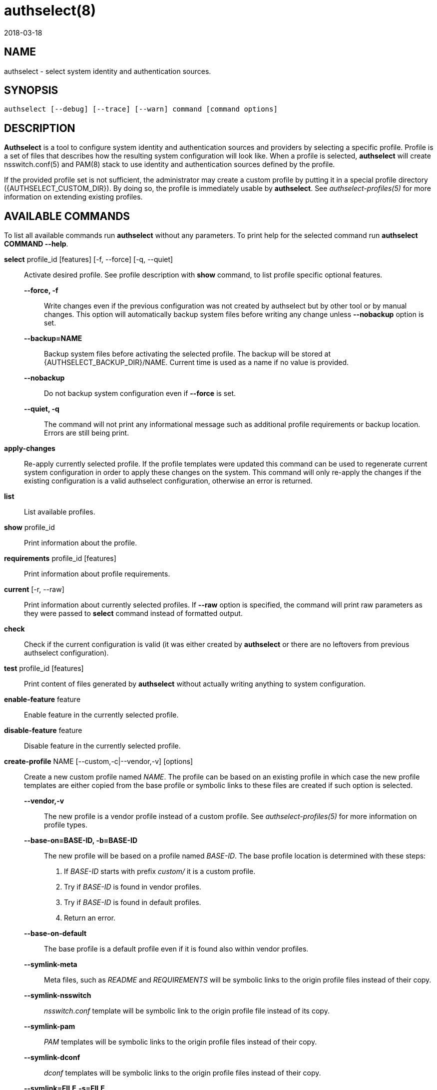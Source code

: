 authselect(8)
=============
:revdate: 2018-03-18

NAME
----

authselect - select system identity and authentication sources.

SYNOPSIS
--------
 authselect [--debug] [--trace] [--warn] command [command options] 

DESCRIPTION
-----------
*Authselect* is a tool to configure system identity and authentication sources
and providers by selecting a specific profile. Profile is a set of files that
describes how the resulting system configuration will look like. When a profile
is selected, *authselect* will create nsswitch.conf(5) and PAM(8) stack to use
identity and authentication sources defined by the profile.

If the provided profile set is not sufficient, the administrator may create
a custom profile by putting it in a special profile directory
({AUTHSELECT_CUSTOM_DIR}). By doing so, the profile is immediately
usable by *authselect*. See _authselect-profiles(5)_ for more information
on extending existing profiles.

AVAILABLE COMMANDS
------------------
To list all available commands run *authselect* without any parameters.
To print help for the selected command run *authselect COMMAND --help*.

*select* profile_id [features] [-f, --force] [-q, --quiet]::
    Activate desired profile. See profile description with *show* command,
    to list profile specific optional features.

    *--force, -f*:::
        Write changes even if the previous configuration was not created by
        authselect but by other tool or by manual changes. This option will
        automatically backup system files before writing any change unless
        *--nobackup* option is set.

    *--backup=NAME*:::
        Backup system files before activating the selected profile. The backup will
        be stored at {AUTHSELECT_BACKUP_DIR}/NAME. Current time is used as
        a name if no value is provided.

    *--nobackup*:::
        Do not backup system configuration even if *--force* is set.

    *--quiet, -q*:::
        The command will not print any informational message such as additional
        profile requirements or backup location. Errors are still being print.

*apply-changes*::
    Re-apply currently selected profile. If the profile templates were updated
    this command can be used to regenerate current system configuration in
    order to apply these changes on the system. This command will only re-apply
    the changes if the existing configuration is a valid authselect
    configuration, otherwise an error is returned.

*list*::
    List available profiles.

*show* profile_id::
    Print information about the profile.

*requirements* profile_id [features]::
    Print information about profile requirements.

*current* [-r, --raw]::
    Print information about currently selected profiles. If *--raw* option
    is specified, the command will print raw parameters as they were passed
    to *select* command instead of formatted output.

*check*::
    Check if the current configuration is valid (it was either created by
    *authselect* or there are no leftovers from previous authselect
    configuration).

*test* profile_id [features]::
    Print content of files generated by *authselect* without actually writing
    anything to system configuration.

*enable-feature* feature::
    Enable feature in the currently selected profile.

*disable-feature* feature::
    Disable feature in the currently selected profile.

*create-profile* NAME [--custom,-c|--vendor,-v] [options]::
    Create a new custom profile named _NAME_. The profile can be based on an
    existing profile in which case the new profile templates are either copied
    from the base profile or symbolic links to these files are created if
    such option is selected.

    *--vendor,-v*:::
        The new profile is a vendor profile instead of a custom profile. See
        _authselect-profiles(5)_ for more information on profile types.

    *--base-on=BASE-ID, -b=BASE-ID*:::
        The new profile will be based on a profile named _BASE-ID_. The base
        profile location is determined with these steps:
        . If _BASE-ID_ starts with prefix _custom/_ it is a custom profile.
        . Try if _BASE-ID_ is found in vendor profiles.
        . Try if _BASE-ID_ is found in default profiles.
        . Return an error.

    *--base-on-default*:::
        The base profile is a default profile even if it is found also within
        vendor profiles.

    *--symlink-meta*:::
        Meta files, such as _README_ and _REQUIREMENTS_ will be symbolic links
        to the origin profile files instead of their copy.

    *--symlink-nsswitch*:::
        _nsswitch.conf_ template will be symbolic link to the origin profile
        file instead of its copy.

    *--symlink-pam*:::
        _PAM_ templates will be symbolic links to the origin profile files
        instead of their copy.

    *--symlink-dconf*:::
        _dconf_ templates will be symbolic links to the origin profile files
        instead of their copy.

    *--symlink=FILE,-s=FILE*:::
        Create a symbolic link for a template file _FILE_ instead of creating
        its copy. This option can be passed multiple times.

BACKUP COMMANDS
---------------
These commands can be used to manage backed up configurations.

*backup-list* [-r, --raw]::
    Print available backups.  If *--raw* option is specified, the command will
    print only backup names without any formatting and additional information.

*backup-remove* BACKUP::
    Permanently delete backup named _BACKUP_.

COMMON OPTIONS
--------------
These options are available with all commands.

*--debug*::
    Print debugging information and error messages.

*--trace*::
    Print information about what the tool is doing.

*--warn*::
    Print information about unexpected situations that do not affect
    the program execution but may indicate some undesired situations
    (e.g. unexpected file in a profile directory).

NSSWITCH.CONF MANAGEMENT
------------------------
Authselect generates {AUTHSELECT_NSSWITCH_CONF} and does not allow any user
changes to this file. Such changes are detected and authselect will refuse to
write any system configuration unless a *--force* option is provided to
the *select* command. This mechanism prevents authselect from overwriting
anything that does not match any available profile.

Any user changes to nsswitch maps must be done in file
{AUTHSELECT_CONFIG_DIR}/user-nsswitch.conf. When authselect generates
new _nsswitch.conf_ it reads this file and combines it with configuration
from selected profile. The profile configuration takes always precedence.
In other words, profiles do not have to set all nsswitch maps but can set only
those that are relevant to the profile. If a map is set within a profile,
it always overwrites the same map from _user-nsswitch.conf_.

.Example 1
[subs="attributes"]
----
# "sssd" profile
$ cat {AUTHSELECT_PROFILE_DIR}/sssd/nsswitch.conf
passwd:     sss files systemd
group:      sss files systemd
netgroup:   sss files
automount:  sss files
services:   sss files
sudoers:    files sss {include if "with-sudo"}

$ cat {AUTHSELECT_CONFIG_DIR}/user-nsswitch.conf
passwd: files sss
group: files sss
hosts: files dns myhostname
sudoers: files

$ authselect select sssd

# passwd and group maps from user-nsswitch.conf are ignored
$ cat {AUTHSELECT_NSSWITCH_CONF}
passwd:     sss files systemd
group:      sss files systemd
netgroup:   sss files
automount:  sss files
services:   sss files
hosts:      files dns myhostname
sudoers:    files

$ authselect select sssd with-sudo

# passwd, group and sudoers maps from user-nsswitch.conf are ignored
$ cat {AUTHSELECT_NSSWITCH_CONF}
passwd:     sss files systemd
group:      sss files systemd
netgroup:   sss files
automount:  sss files
services:   sss files
sudoers:    files sss
hosts:      files dns myhostname
----

RETURN CODES
------------
The *authselect* can return these exit codes:

* 0: Success.
* 1: Generic error.
* 2: Profile or configuration was not found or the system was not configured with authselect.
* 3: Current configuration is not valid, it was edited without authselect.
* 4: System configuration must be overwritten to activate an authselect profile, --force parameter is needed.
* 5: Executed command must be run as root.

GENERATED FILES
---------------
Authselect creates and maintains the following files to configure system
identity and authentication providers properly.

*{AUTHSELECT_NSSWITCH_CONF}*::
    Name Service Switch configuration file.

*{AUTHSELECT_PAM_DIR}/system-auth*::
    PAM stack that is included from nearly all individual service configuration
    files.

*{AUTHSELECT_PAM_DIR}/password-auth, smartcard-auth, fingerprint-auth*::
    These PAM stacks are for applications which handle authentication from
    different types of devices via simultaneously running individual
    conversations instead of one aggregate conversation.

*{AUTHSELECT_PAM_DIR}/postlogin*::
     The  purpose  of  this  PAM stack is to provide a common place for all
     PAM modules which should be called after the stack configured in
     system-auth or the other common PAM configuration files. It is included
     from all individual service configuration files that provide login service
     with shell or file access. _NOTE: the modules in the postlogin
     configuration file are executed regardless of the success or failure of
     the modules in the system-auth configuration file._

*{AUTHSELECT_DCONF_DIR}/{AUTHSELECT_DCONF_FILE}*::
    Changes to dconf database. The main uses case of this file is to set
    changes for gnome login screen in order to enable or disable smartcard
    and fingerprint authentication.

*{AUTHSELECT_DCONF_DIR}/locks/{AUTHSELECT_DCONF_FILE}*::
    This file define locks on values set in dconf database.

SEE ALSO
--------
authselect-profiles(5), authselect-migration(7), nsswitch.conf(5), PAM(8)
